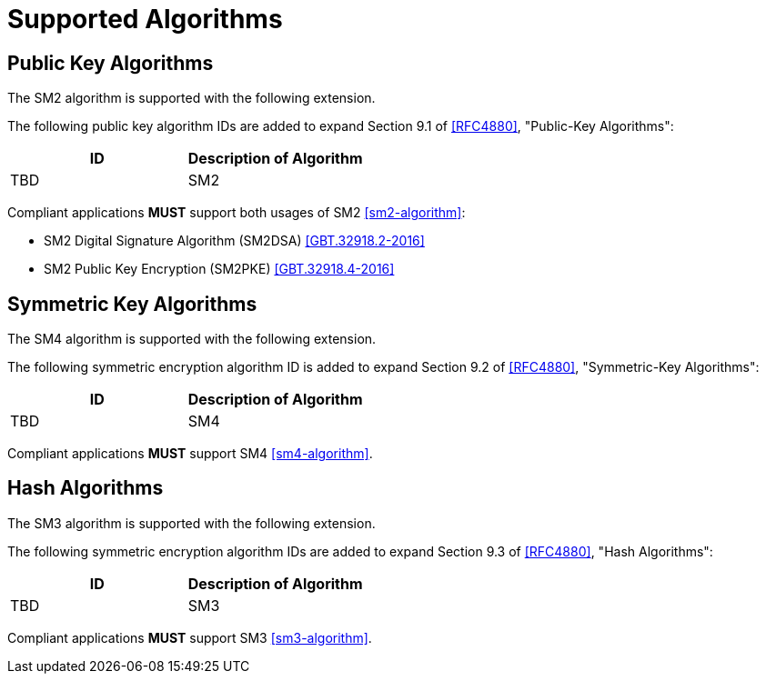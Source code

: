 = Supported Algorithms

== Public Key Algorithms

The SM2 algorithm is supported with the following extension.

// ECDH is defined in Section 8 of this document.

The following public key algorithm IDs are added to expand Section
9.1 of <<RFC4880>>, "Public-Key Algorithms":

[cols="2*",header]
|===
|ID |Description of Algorithm

|TBD |SM2
|===

Compliant applications **MUST** support both usages of SM2 <<sm2-algorithm>>:

* SM2 Digital Signature Algorithm (SM2DSA) <<GBT.32918.2-2016>>
* SM2 Public Key Encryption (SM2PKE) <<GBT.32918.4-2016>>


== Symmetric Key Algorithms

The SM4 algorithm is supported with the following extension.

The following symmetric encryption algorithm ID is added to expand
Section 9.2 of <<RFC4880>>, "Symmetric-Key Algorithms":

[cols="2*",header]
|===
|ID |Description of Algorithm

|TBD |SM4
|===

Compliant applications **MUST** support SM4 <<sm4-algorithm>>.


== Hash Algorithms

The SM3 algorithm is supported with the following extension.

The following symmetric encryption algorithm IDs are added to expand
Section 9.3 of <<RFC4880>>, "Hash Algorithms":

[cols="2*",header]
|===
|ID |Description of Algorithm

|TBD |SM3
|===

Compliant applications **MUST** support SM3 <<sm3-algorithm>>.


